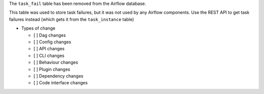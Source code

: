 The ``task_fail`` table has been removed from the Airflow database.

This table was used to store task failures, but it was not used by any Airflow components.
Use the REST API to get task failures instead (which gets it from the ``task_instance`` table)

* Types of change

  * [ ] Dag changes
  * [ ] Config changes
  * [ ] API changes
  * [ ] CLI changes
  * [ ] Behaviour changes
  * [ ] Plugin changes
  * [ ] Dependency changes
  * [ ] Code interface changes
